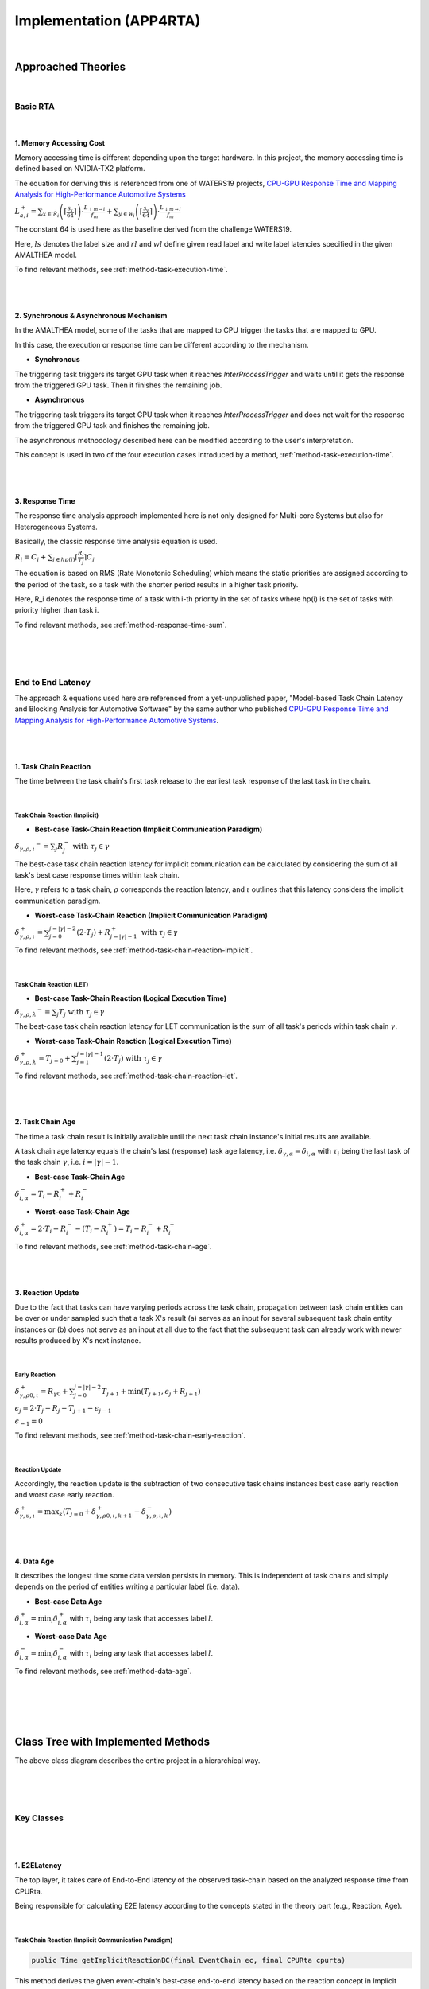 ****************************
**Implementation (APP4RTA)**
****************************

|

**Approached Theories**
#######################

|

**Basic RTA**
*************

|

.. _memory-accessing-cost:

**1. Memory Accessing Cost**
============================

Memory accessing time is different depending upon the target hardware.
In this project, the memory accessing time is defined based on NVIDIA-TX2 platform.

The equation for deriving this is referenced from one of WATERS19 projects, `CPU-GPU Response Time and Mapping Analysis for High-Performance Automotive Systems <https://www.ecrts.org/forum/viewtopic.php?f=43&t=134&sid=777ff03160a9434451d721748c8a8aea#p264>`_

:math:`L_{a,i}^+ = \sum_{x \in \mathcal{R}_i} \left( \left\lceil \frac {\mathcal{S}_x} {64} \right \rceil \right) \cdot \frac {L_{\uparrow m\to l}} {f_m} + \sum_{y \in \mathcal{W}_i} \left(  \left \lceil \frac {\mathcal{S}_y} {64} \right \rceil \right) \cdot \frac {L_{\downarrow m\to l}} {f_m}`

The constant 64 is used here as the baseline derived from the challenge WATERS19.

Here, :math:`ls` denotes the label size and :math:`rl` and :math:`wl` define given read label and write label latencies specified in the given AMALTHEA model.

To find relevant methods, see :ref:`method-task-execution-time`.

|
|

.. _offloading-mechanism:

**2. Synchronous & Asynchronous Mechanism**
===========================================

In the AMALTHEA model, some of the tasks that are mapped to CPU trigger the tasks that are mapped to GPU.

In this case, the execution or response time can be different according to the mechanism.

.. image:: /_images/offloading.PNG 
	:width: 400
	:align: center

* **Synchronous**

The triggering task triggers its target GPU task when it reaches `InterProcessTrigger` and waits until it gets the response from the triggered GPU task. Then it finishes the remaining job.

* **Asynchronous**

The triggering task triggers its target GPU task when it reaches `InterProcessTrigger` and does not wait for the response from the triggered GPU task and finishes the remaining job. 

The asynchronous methodology described here can be modified according to the user's interpretation.

This concept is used in two of the four execution cases introduced by a method, :ref:`method-task-execution-time`.

|
|

.. _response-time:

**3. Response Time**
====================

The response time analysis approach implemented here is not only designed for Multi-core Systems but also for Heterogeneous Systems.

Basically, the classic response time analysis equation is used.

:math:`R_i = C_i + \sum_{j \in hp(i)} \lceil \frac {R_i} {T_j} \rceil C_j`

The equation is based on RMS (Rate Monotonic Scheduling) which means the static priorities are assigned according to the period of the task, so a task with the shorter period results in a higher task priority.

Here, R_i denotes the response time of a task with i-th priority in the set of tasks where hp(i) is the set of tasks with priority higher than task i.

To find relevant methods, see :ref:`method-response-time-sum`.

|
|
|

.. _e2e-latency:

**End to End Latency**
**********************

The approach & equations used here are referenced from a yet-unpublished paper, "Model-based Task Chain Latency and Blocking Analysis for Automotive Software" by the same author who published `CPU-GPU Response Time and Mapping Analysis for High-Performance Automotive Systems <https://www.ecrts.org/forum/viewtopic.php?f=43&t=134&sid=777ff03160a9434451d721748c8a8aea#p264>`_.

|
|

.. _task-chain-reaction:

**1. Task Chain Reaction**
==========================

The time between the task chain's first task release to the earliest task response of the last task in the chain.

|

.. _task-chain-reaction-implicit:

**Task Chain Reaction (Implicit)**
----------------------------------

* **Best-case Task-Chain Reaction (Implicit Communication Paradigm)**

:math:`\delta_{\gamma,\rho,\iota} ^-=\sum_j R_{j}^- \text{ with } \tau_j \in \gamma`

The best-case task chain reaction latency for implicit communication can be calculated by considering the sum of all task's best case response times within task chain.

Here, :math:`\gamma` refers to a task chain, :math:`\rho` corresponds the reaction latency, and :math:`\iota` outlines that this latency considers the implicit communication paradigm.

* **Worst-case Task-Chain Reaction (Implicit Communication Paradigm)**

:math:`\delta_{\gamma,\rho,\iota}^+ = \sum_{j=0}^{j=|\gamma|-2} \left(2\cdot T_{j}\right) +R_{j = |\gamma|-1}^+ \text{ with } \tau_j \in \gamma`

To find relevant methods, see :ref:`method-task-chain-reaction-implicit`.

|

.. _task-chain-reaction-let:

**Task Chain Reaction (LET)**
-----------------------------

* **Best-case Task-Chain Reaction (Logical Execution Time)**

:math:`\delta_{\gamma,\rho,\lambda} ^- = \sum_j T_{j} \text{ with } \tau_j \in \gamma`

The best-case task chain reaction latency for LET communication is the sum of all task's periods within task chain :math:`\gamma`.

* **Worst-case Task-Chain Reaction (Logical Execution Time)**

:math:`\delta_{\gamma,\rho, \lambda}^+= T_{j=0}+\sum_{j=1}^{j=|\gamma|-1} \left(2\cdot T_{j}\right) \text{ with } \tau_j \in \gamma`

To find relevant methods, see :ref:`method-task-chain-reaction-let`.

|
|

.. _task-chain-age:

**2. Task Chain Age**
=====================

The time a task chain result is initially available until the next task chain instance's initial results are available.

A task chain age latency equals the chain's last (response) task age latency, i.e. :math:`\delta_{\gamma,\alpha} = \delta_{i,\alpha}` with :math:`\tau_i` being the last task of the task chain :math:`\gamma`, i.e. :math:`i=|\gamma|-1`.

* **Best-case Task-Chain Age**

:math:`\delta_{i, \alpha}^- = T_i - R_i^+ + R_i^-`

* **Worst-case Task-Chain Age**

:math:`\delta_{i,\alpha}^+ = 2 \cdot T_i - R_i^- - (T_i - R_i^+) = T_i - R_i^- + R_i^+`

To find relevant methods, see :ref:`method-task-chain-age`.

|
|

.. _reaction-update:

**3. Reaction Update**
======================

Due to the fact that tasks can have varying periods across the task chain, propagation between task chain entities can be over or under sampled such that a task X's result (a) serves as an input for several subsequent task chain entity instances or (b) does not serve as an input at all due to the fact that the subsequent task can already work with newer results produced by X's next instance.

|

.. _early-reaction:

**Early Reaction**
------------------

:math:`\delta_{\gamma, \rho 0, \iota}^+ = R_{\gamma0} + \sum_{j=0}^{j = |\gamma|-2} T_{j+1} + \min(T_{j+1}, \epsilon_j + R_{j+1})`

:math:`\epsilon_j = 2\cdot T_{j} - R_{j} - T_{j+1} - \epsilon_{j-1}`

:math:`\epsilon_{-1} = 0`

To find relevant methods, see :ref:`method-task-chain-early-reaction`.

|

.. _reaction-update-equation:

**Reaction Update**
-------------------

Accordingly, the reaction update is the subtraction of two consecutive task chains instances best case early reaction and worst case early reaction.

:math:`\delta_{\gamma, \upsilon, \iota}^+ = \max_{k} \left(T_{j=0} + \delta_{\gamma, \rho 0, \iota, k+1}^+ - \delta_{\gamma, \rho , \iota, k}^- \right)`

|
|

.. _data-age:

**4. Data Age**
===============

It describes the longest time some data version persists in memory. 
This is independent of task chains and simply depends on the period of entities writing a particular label (i.e. data).

* **Best-case Data Age**

:math:`\delta_{l,\alpha}^+ = \min_i \delta_{i,\alpha}^+` 
with :math:`\tau_i` being any task that accesses label :math:`l`.

* **Worst-case Data Age**

:math:`\delta_{l,\alpha}^- = \min_i \delta_{i,\alpha}^- %R_i^- + (T_i - R_i^+)` 
with :math:`\tau_i` being any task that accesses label :math:`l`.

To find relevant methods, see :ref:`method-data-age`.

|
|
|
|

**Class Tree with Implemented Methods**
#######################################

.. image:: /_images/Class_Diagram.png
	:width: 800
	:alt: Class Diagram

The above class diagram describes the entire project in a hierarchical way.

|
|
|

**Key Classes**
***************

|
|

**1. E2ELatency**
=================
The top layer, it takes care of End-to-End latency of the observed task-chain based on the analyzed response time from CPURta.

Being responsible for calculating E2E latency according to the concepts stated in the theory part (e.g., Reaction, Age).

|

.. _method-task-chain-reaction-implicit:

**Task Chain Reaction (Implicit Communication Paradigm)**
---------------------------------------------------------

.. code-block:: java

	public Time getImplicitReactionBC(final EventChain ec, final CPURta cpurta)

This method derives the given event-chain's best-case end-to-end latency based on the reaction concept in Implicit communication.

.. code-block:: java

	public Time getImplicitReactionWC(final EventChain ec, final CPURta cpurta)

This method derives the given event-chain's worst-case end-to-end latency based on the reaction concept in Implicit communication.

For the details, see :ref:`task-chain-reaction-implicit`

|

.. _method-task-chain-reaction-let:

**Task Chain Reaction (Logical Execution Time Communication Paradigm)**
-----------------------------------------------------------------------

.. code-block:: java

	public Time getLetReactionBC(final EventChain ec, final CPURta cpurta)

This method derives the given event-chain's best-case end-to-end latency based on the reaction concept in LET communication.

.. code-block:: java

	public Time getLetReactionWC(final EventChain ec, final CPURta cpurta)

This method derives the given event-chain's worst-case end-to-end latency based on the reaction concept in LET communication.

|

.. _method-task-chain-age:

**Task Chain Age**
------------------

.. code-block:: java

	public Time getTaskChainAge(final EventChain ec, final TimeType executionCase, final CPURta cpurta)

This method derives the given event-chain latency based on the age concept.

By changing `TimeType executionCase` parameter, the latency in the best-case or the worst-case can be derived.

For the details, see :ref:`task-chain-age`

|

.. _method-task-chain-early-reaction:

**Task Chain Early Reaction**
-----------------------------

.. code-block:: java

	public Time getEarlyReaction(final EventChain ec, final TimeType executionCase, final CPURta cpurta)

This is a method to be pre-executed for getting the reaction-update latency. 

The best-case and worst-case early-reaction latency values should be derived first and then the reaction update latency can be calculated.

By changing `TimeType executionCase` parameter, the latency in the best-case or the worst-case can be derived.

For the details, see :ref:`early-reaction`

|

.. _method-data-age:

**Data Age**
------------

.. code-block:: java

	public Time getDataAge(final Label label, final EventChain ec, final TimeType executionCase, final CPURta cpurta)

This method derives the given label's age latency.

If the passed event-chain does not contain the observed label, `null` value is returned.

By changing `TimeType executionCase` parameter, the latency in the best-case or the worst-case can be derived.

For the details, see :ref:`data-age`

|
|

**2. CPURta**
=============
The middle layer, it takes care of analyzing task response time.

Being responsible for calculating response time according to the communication paradigm (Direct or Implicit communication paradigm). 

|

.. _method-response-time-sum:

**Response Time Sum**
---------------------

.. code-block:: java

	public Time getCPUResponseTimeSum(final TimeType executionCase)

This method derives the sum of all the tasks' response times according to the given mapping model (which described as an integer array).

It is designed for Generic Algorithm mapping so that GA would filter out all mapping models with a relatively longer RT sum value and take the shortest one which is the optimized mapping model.

|

.. _method-response-time-direct:

**Response Time (Direct Communication Paradigm)**
-------------------------------------------------

.. code-block:: java

	public Time preciseTestCPURT(final Task task, final List<Task> taskList, final TimeType executionCase, final ProcessingUnit pu)

This method derives response time of the observed task according to the classic response time equation.

The response time can be different depending upon the passed taskList which is decided according to the mapping model.

Here, we are getting response time with RMS (Rate Monotonic Scheduling).
It means that a task with the shorter period take the higher priority and vice versa.

So before the taskList is passed to the method, it should be sorted in the order of shortest to longest and this job is done by `taskSorting(List<Task> taskList)` which is a private method.

|

.. _method-response-time-implicit:

**Response Time (Implicit Communication Paradigm)**
---------------------------------------------------

.. code-block:: java

	public Time implicitPreciseTest(final Task task, final List<Task> taskList, final TimeType executionCase, final ProcessingUnit pu, final CPURta cpurta)

This method derives response time of the observed task according to the classic response time equation but in the implicit communication paradigm.

In the implicit communication paradigm which is introduced by AUTOSAR, a task copies in its required data (labels) to its local memory in the beginning of execution, computes in the local memory and finally copies out the result to the shared memory.

Due to these copy-in & copy-out costs, extra time should be added up to the task's execution time and this is done by `getLocalCopyTimeArray` (for the details, see :ref:`method-local-copy-implicit`) which is a method from `RTARuntimeUtil` class.

As a result, the task's execution time gets longer but its period should be the same as before.

Once the local-copy cost is taken into account, the remaining process is the same as :ref:`method-response-time-direct`

For the details, see :ref:`response-time`

|
|

**3. RTARuntimeUtil**
=====================
The botton layer, it takes care of task & runnable execution time. Being responsible for calculating memory access cost, ticks (a.k.a execution need) computation time.

|

.. _method-task-execution-time:

**CPU Task Execution Time**
---------------------------

.. code-block:: java

	public Time getExecutionTimeforCPUTask(final Task task, final ProcessingUnit pu, final TimeType executionCase, final CPURta cpurta)

This method derives execution time of the observed task under one of the four following cases:

* CPU task that triggers GPU task in the synchronous offloading mode.

* CPU task that triggers GPU task in the asynchronous offloading mode.

(For the details, see :ref:`offloading-mechanism`)

* GPU task which is mapped to CPU

Execution time of the given task which was originally designed for GPU but mapped to CPU by GA(Generic Algorithm) Mapping.

It should ignore offloading runnables and take the required labels(read from pre-processing, write from post-processing) into account.

For example, here is a task named SFM which is originally a GPU Task.

.. image:: /_images/GPUTask_SFM.PNG 
	:align: center

Since the task is newly mapped to CPU, the offloading runnables (`SFM_host_to_device`, `SFM_device_to_host`) which are in charge of offloading workload to GPU and copying back to CPU are not needed anymore.

.. image:: /_images/offloading.PNG 
	:align: center

Instead, the labels from runnables before (`Pre-processing`) & after (`Post-processing`) the `InterProcessTrigger` are considered.

For the runnable, `Pre-processing`, read labels & read latency value are taken into account.

For the runnable, `Post-processing`, write labels & write latency value are taken into account.

This job is done by a private method, `getExecutionTimeForGPUTaskOnCPU()`.

* Task with only Ticks (pure computation)

When a CPU task without any triggering behavior is passed, only execution time that corresponds to the task's Ticks would be calculated.

|

Except for the very last case (Task with only Ticks), the task execution time calculation always involves with memory accessing cost.

Calculating memory accessing cost is taken care by methods such as `getExecutionTimeForRTARunnable`, `getRunnableMemoryAccessTime` which are defined as private.

For the details, see :ref:`memory-accessing-cost`.

|

.. _method-local-copy-implicit:

**Local Copy Cost for the Implicit Communication Paradigm**
-----------------------------------------------------------

.. code-block:: java

	public Time[] getLocalCopyTimeArray(final Task task, final ProcessingUnit pu, final TimeType executionCase, final CPURta cpurta)

As it is introduced in :ref:`method-response-time-implicit`, label copy-in & copy-out costs should be calculated and added up to the total execution time of the target task.

The following equation from `End-To-End Latency Characterization of Implicit and LET Communication Models <https://www.ecrts.org/forum/viewtopic.php?f=32&t=91>`_ is used to calculate these costs.

:math:`C_{i}^0 = \sum_{l \in I_i} \xi_l (x)`

Where :math:`C_{i}^0` denotes the execution time of the runnable `\tau_0`, :math:`I_i` represents the inputs (read labels) of the considered task and :math:`\xi_l (x)` denotes the time it takes to access a shared label :math:`l` from memory :math:`x`.

:math:`C_{i}^last = \sum_{l \in O_i} \xi_l (x)`

Where :math:`C_{i}^last` denotes the execution time of the runnable `\tau_last`, :math:`O_i` represents the outputs (write labels) of the considered task and :math:`\xi_l (x)` denotes the time it takes to access a shared label :math:`l` from memory :math:`x`.

For the copy-in cost, only read labels should be taken into account.

The copy-in cost time is store on index 0 of the return array.

This will later be considered as the execution time of the copy-in runnable which is added to the beginning of the task execution.

For the copy-in cost, only write labels should be taken into account.

The copy-in cost time is store on index 1 of the return array.

This will later be considered as the execution time of the copy-out runnable which is added to the end of the task execution.

|
|
|

**Supplementary Classes (Out of scope)**
****************************************

|
|

**1. SharedConsts**
===================



|
|

**2. CommonUtils**
==================

.. code-block:: java

	public static List<ProcessingUnit> getPUs(final Amalthea amalthea)



|

.. code-block:: java

	public static Time getStimInTime(final Task t)



|
|

**3. Contention**
=================

.. code-block:: java

	public Time contentionForTask(final Task task)



|
|
|
|

**APP4RTA User Interface**
##########################



|
|
|
|

**Git Repository**
##################



`yahoo <http://yahoo.com>`_
.. https://www.ecrts.org/forum/viewtopic.php?f=43&t=134&sid=777ff03160a9434451d721748c8a8aea#p264